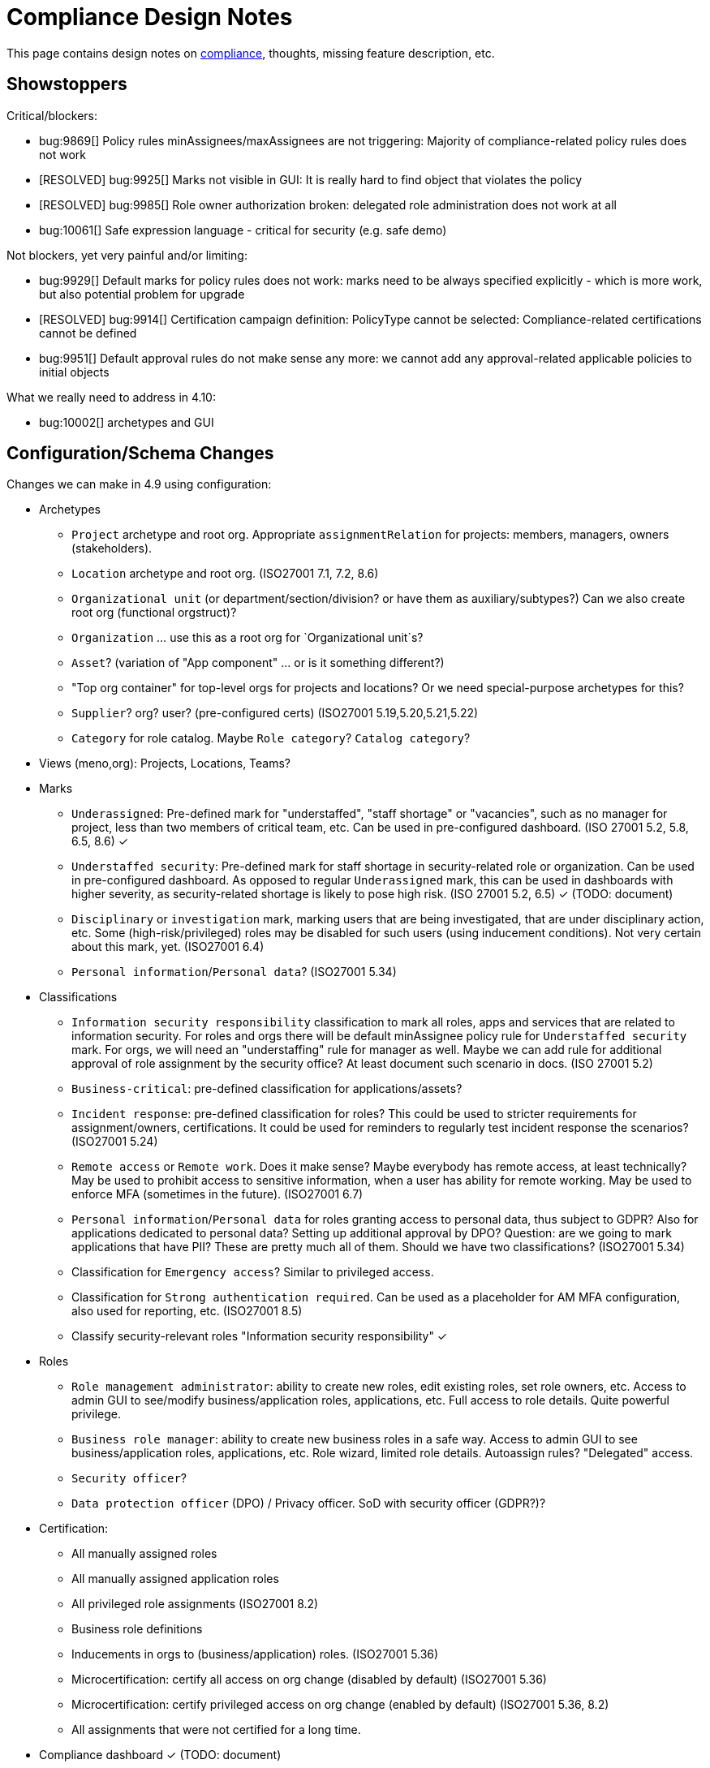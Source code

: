 = Compliance Design Notes
:page-nav-title: Compliance
:page-toc: top

This page contains design notes on xref:/midpoint/compliance[compliance], thoughts, missing feature description, etc.

== Showstoppers

Critical/blockers:

* bug:9869[] Policy rules minAssignees/maxAssignees are not triggering: Majority of compliance-related policy rules does not work
* [RESOLVED] bug:9925[] Marks not visible in GUI: It is really hard to find object that violates the policy
* [RESOLVED] bug:9985[] Role owner authorization broken: delegated role administration does not work at all
* bug:10061[] Safe expression language - critical for security (e.g. safe demo)

Not blockers, yet very painful and/or limiting:

* bug:9929[] Default marks for policy rules does not work: marks need to be always specified explicitly - which is more work, but also potential problem for upgrade
* [RESOLVED] bug:9914[] Certification campaign definition: PolicyType cannot be selected: Compliance-related certifications cannot be defined
* bug:9951[] Default approval rules do not make sense any more: we cannot add any approval-related applicable policies to initial objects

What we really need to address in 4.10:

* bug:10002[] archetypes and GUI

== Configuration/Schema Changes

Changes we can make in 4.9 using configuration:

* Archetypes

** `Project` archetype and root org.
Appropriate `assignmentRelation` for projects: members, managers, owners (stakeholders).

** `Location` archetype and root org.
(ISO27001 7.1, 7.2, 8.6)

** `Organizational unit` (or department/section/division? or have them as auxiliary/subtypes?) Can we also create root org (functional orgstruct)?

** `Organization` ... use this as a root org for `Organizational unit`s?

** `Asset`? (variation of "App component" ... or is it something different?)

** "Top org container" for top-level orgs for projects and locations? Or we need special-purpose archetypes for this?

** `Supplier`? org? user? (pre-configured certs)
(ISO27001 5.19,5.20,5.21,5.22)

** `Category` for role catalog. Maybe `Role category`? `Catalog category`?

* Views (meno,org): Projects, Locations, Teams?

* Marks

** `Underassigned`: Pre-defined mark for "understaffed", "staff shortage" or "vacancies", such as no manager for project, less than two members of critical team, etc.
Can be used in pre-configured dashboard.
(ISO 27001 5.2, 5.8, 6.5, 8.6) ✓

** `Understaffed security`: Pre-defined mark for staff shortage in security-related role or organization.
Can be used in pre-configured dashboard.
As opposed to regular `Underassigned` mark, this can be used in dashboards with higher severity, as security-related shortage is likely to pose high risk.
(ISO 27001 5.2, 6.5) ✓ (TODO: document)

** `Disciplinary` or `investigation` mark, marking users that are being investigated, that are under disciplinary action, etc.
Some (high-risk/privileged) roles may be disabled for such users (using inducement conditions).
Not very certain about this mark, yet.
(ISO27001 6.4)

** `Personal information`/`Personal data`?
(ISO27001 5.34)

* Classifications

** `Information security responsibility` classification to mark all roles, apps and services that are related to information security.
For roles and orgs there will be default minAssignee policy rule for `Understaffed security` mark.
For orgs, we will need an "understaffing" rule for manager as well.
Maybe we can add rule for additional approval of role assignment by the security office?
At least document such scenario in docs.
(ISO 27001 5.2)

** `Business-critical`: pre-defined classification for applications/assets?

** `Incident response`: pre-defined classification for roles?
This could be used to stricter requirements for assignment/owners, certifications.
It could be used for reminders to regularly test incident response the scenarios?
(ISO27001 5.24)

** `Remote access` or `Remote work`. Does it make sense? Maybe everybody has remote access, at least technically?
May be used to prohibit access to sensitive information, when a user has ability for remote working.
May be used to enforce MFA (sometimes in the future).
(ISO27001 6.7)

** `Personal information`/`Personal data` for roles granting access to personal data, thus subject to GDPR?
Also for applications dedicated to personal data?
Setting up additional approval by DPO?
Question: are we going to mark applications that have PII? These are pretty much all of them. Should we have two classifications?
(ISO27001 5.34)

** Classification for `Emergency access`? Similar to privileged access.

** Classification for `Strong authentication required`.
Can be used as a placeholder for AM MFA configuration, also used for reporting, etc.
(ISO27001 8.5)

** Classify security-relevant roles "Information security responsibility" ✓


* Roles

** `Role management administrator`: ability to create new roles, edit existing roles, set role owners, etc.
Access to admin GUI to see/modify business/application roles, applications, etc.
Full access to role details.
Quite powerful privilege.

** `Business role manager`: ability to create new business roles in a safe way.
Access to admin GUI to see business/application roles, applications, etc.
Role wizard, limited role details.
Autoassign rules?
"Delegated" access.

** `Security officer`?

** `Data protection officer` (DPO) / Privacy officer.
SoD with security officer (GDPR?)?

* Certification:

** All manually assigned roles

** All manually assigned application roles

** All privileged role assignments
(ISO27001 8.2)

** Business role definitions

** Inducements in orgs to (business/application) roles.
(ISO27001 5.36)

** Microcertification: certify all access on org change (disabled by default)
(ISO27001 5.36)

** Microcertification: certify privileged access on org change (enabled by default)
(ISO27001 5.36, 8.2)

** All assignments that were not certified for a long time.

* Compliance dashboard ✓  (TODO: document)

* Compliance reports

* Pre-defined applicable policies:

** Approval by manager (ISO 27001 5.15, 5.18)

** Approval by role owner (ISO 27001 5.2, 5.15, 5.18)

** Approval by application owner (ISO 27001 5.2, 5.15, 5.18)

** Approval by security office? (Maybe create this only as an example) (ISO 27001 5.2, 5.15, 5.18)

* minAssignee policy rule for owner in `Business role` archetype?

* Default policy rule for roles checking whether role/app has an owner.
TODO: which mark to use? `Understaffed` does not seem appropriate.
Maybe `Neglacted` or `Unowned`?

* _Environment_ (devel/test/prod) demarcation for ServiceType (mostly applications).
"displaying appropriate environment identification labels in menus to reduce the risk of error" [ISO27001 8.31]
+
Probably create `Environment` archetype for orgs (and root org as well, with pre-defined devel/test/prod), which is assigned to services (applications).
Also apply to resources (ResourceType) and midPoint itself (SystemConfiguration?).
How can application "inherit" environment from resource?
However, we need option for application not to "inherit" environment, e.g. we can have testing apps that still use production AD for authentication.
Inducement from app to resource, could this work?
(ISO27001 8.25, 8.27, 8.31, 8.33)

* Review database permissions. Can we make audit trail insert-only? (ISO27001 5.28)

* Pre-define certification (campaigns and micro) for _privileged_ access rights.
(ISO27001 5.36, 8.2)

* Object mark "suspicious", can be used to mark objects for later investigation.
(ISO27001 5.27, 5.28, 5.29, 6.8)

* Object mark "investigation" or "disciplinary", can be used to mark people/roles that are under (disciplinary) investigation.
Can we make conditions to disable parts of roles when under disciplinary/investigation?
(ISO27001 6.4)

* Object mark "leaderless", marking missing managers of org units, teams and projects.

* Create `Teams` top-level org and archetype?
Pre-configure `Cybersecurity team`, as a target for some default rule.
E.g. "Approval by security team" applicable policy, policy rule in `Privileged` classification (at least in example)?

* Relations for read, write, admin.
For fine-grain access control.

* Extend application/asset schema.
It should include:
(ISO 27001 5.9,8.8)
** software vendor
** software name
** version numbers
** current state of deployment (designed/devel/test/production/...)
** Link to app entry point?
** Maybe: installation target? Where is the app installed?
** Later: reference to SBOM or other fine-grained BOM/versioning data.


* type of service ?
** origin: internally-sourced, purchased
** deployment: on-prem, private cloud, domestic public cloud (EU), foreign public cloud (non-EU) - locations/zones ???
** maintenance: self-provided (internal), managed service

* Marks

** `Unclassified` - applications without classification + policy rule (in Application archetype?)

** `Misconfiguration` - e.g. application role without inducement to application

** idea: pre-configured `Policy violation` mark, manage exceptions (temporary exceptions).
We can set several marks at once, therefore we can set this in addition to any other mark that is more descriptive.
Alternative: mark _types_? - this may not be ideal, as not all _underassignments_ may be policy violations.

* _Owner_ column for application list

* `Custodian` relation? (See below)

== Missing Features


=== Password management

* dictionary check: enabled by default? Not showing in GUI. (ISO 27001 5.17)

* dictionary check for combination of dictionary words. (ISO 27001 5.17)

* Forcing password change on next login: how can we make it easier to set up? (ISO 27001 5.17)

* Closer integration with AM/SSO? Force password change, last login, etc. (ISO 27001 5.17)

* enforcing different passwords on resources (ISO 27001 5.17 (D))

* enforcing different password for administrator personas (ISO 27001 8.2)

* "users acknowledge receipt of authentication information" (ISO 27001 5.17)

* [red]*(!!!)* Force change of pre-configured administrator password on first login (ISO 27001 5.17)

* maximum number of password changes per time (e.g. per day) (ENISA-baseline)

* "prevent the use of commonly-used passwords and compromised usernames, password combinations from hacked systems" (ISO 27001 5.17)

* Guidance for end-users how to use password on pages that deal with passwords (ISO 27001 5.17)

* Clean up documentation for password reset (it is in really bad shape)

* Check that we use "approved cryptographic techniques for passwords" (encryption, hashing) (ISO 27001 5.17)

* Password policy, finer granularity for application.
E.g. if somebody has ability for remote access (role,classification), he should have stronger password policy.
(ISO27001 6.7)


=== Classifications

xref:/midpoint/features/planned/classification/[] (ISO 27001 5.13, 5.8, 8.2)

* Privileged access (ISO 27001 5.15, 5.18, 8.2, 8.9)

** `Privileged` classification for (application) roles and entitlements.
Document its use.

** Make `Privileged Access` label (classification) much more visible in GUI.
Display it at prominent location in details page, maybe find a way how to mark it in lists.
Mark privileged access in certifications. (ISO 27001 5.18)

** Allow to search users/roles that have this classification.
Set up reports/dashboards.

** Mark for "Privileged access", applied to all objects that deal (directly or indirectly) with privileged access.
Can be used in searching or GUI.

** ConnId pre-defined attribute `PRIVILEGED_ACCESS`, can be used for groups such as `Domain Administrators` or accounts such as `root`.

** Ability to set `Privileged Access` classification on application roles that originated from groups marked as privileged by the connector.

* authorization and classifications: consider classification level (e.g. privileged) in assign/unassign authorization statements.
E.g. grant ability to assign roles to delegated administrators, except for roles that contain privileged access.
Do we need _mark_ here instead of _classification_?
How we are going to distinguish _business_ roles that have privileged access?
They are not explicitly classified as privileged.
(ISO27001 8.2)

=== Policy rules

* `requirement` constraint (ISO 27001 5.13, 5.8)  ✓

* Error messages and overall presentation of policy rule violations.
Current error message looks like:
+
`No assignment exists for role 09360ff0-d506-4751-b13f-4e01422693ac (after operation)`
+
Overall, the presentation of policy rule violations should be re-thought and significantly improved.
(ISO 27001 5.2, 5.3, 5.8, 5.9, 5.12, 5.13, 5.14)


* min/max assignees: considering all users or active users (ISO27001 5.36)

* Better GUI. E.g. `enforce` action is not even shown in current GUI.

* Show evaluated policy rules or marks in GUI.
E.g. I want to see that role has violated minAssignee constraint when I look at role details.

* Policy rule exceptions and exception approvals - make sure they work. Use cases: SoD exceptions, classification violation exceptions, clearance exceptions.
(ISO 27001 5.3, 8.7)

* Policy rule exception validity, i.e. exception for a short time period.
(ISO 27001 5.3, 8.7)

* Policy rule exception review (certifications)
(ISO 27001 5.3, 8.7)

* Index/search all objects that have policy rule (specific constraint, markRef and action report/enforcement)
(ISO 27001 5.3, 5.36)

* minAssignments/maxAssignments constraints?
E.g. applications without classification
(ISO27001 5.12, 5.13)

* Could we make the rules smarter to tolerate existing violations?
E.g. if a user has SoD violations, we could still allow normal operations to proceed, as long as they are not creating new violation.

* Use case of lost clearance: remove/deactivate all assignments that require the clearance.
(ISO27001 5.12, 5.13)

* Policy action: inactivate. E.g. automatic inactivation of user that lost required clearance.
Question: inactivation of user? Or assignments?
(ISO27001 5.12, 5.13)

* Determine purpose/lifecycle of policy rule?
E.g. distinction between `report` policy rule that is being rolled out (to be set to `enforce` later),
and rule that is mean to report only, meant as a final measure.
(ISO27001 5.36)

* minAssignee/maxAssignee: ability to require _active_ assignees, not just any assignees.

* minAssignee/maxAssignee: when it points to org, make sure that org has at least one active member.

* Constraint: object/assignment is about to expire in X days
(ISO27001 6.3)

** Constraint: object/assignment that was not certified for X days
(ISO27001 6.3)

* Nice to have: Rule for requirements in team composition.
E.g. a supplier must have at least on CISO-certifified (clearance) user in the team.
A project must have at least one member from security department.

* Idea: new reaction to increase/decrease risk score (risk management)

* Idea: policy rules could trigger _security event_ (whatever that means).
Non-compliance with policy can be considered security event.
This can lead to notification, sending of "signal", etc.

* Constraint: presence of object mark.
E.g. prohibit assigned of new privileged access to a user who is suspicious or subject to disciplinary action.
(ISO27001 6.4)

=== Marks

* Marks should have a "retention" setting, specifying whether the mark could be cleared automatically (e.g. by policy rule going "off"), or it should be retained until cleared manually by system administrator.
This would be useful for marking objects with `modification` constraint, policy rule setting the mark, but it has to be manually cleared when modification is reviewed.
It may be also useful for setting up policy rules that set `suspicious` mark for some combinations of states/attributes (also as "modification" constraint).
We want to retain that mark until it is manually reviewed and cleared.

* Marks could have "warning" setting. If active, GUI would warn user that object has a mark - or that an operation results in object getting a mark.
The warning will be displayed after the operation is completed, or on preview page.
E.g. assigning a conflicting role resulted in "exclusionViolation" mark.
E.g. removing a classification assignment from an application did result in getting "unclassified" mark on object.
Also show the warning in shopping cart, e.g. when conflicting roles are selected.
This should be a warning, not a hard error.

* The "warning" setting could influence how prominently is the mark displayed in the GUI, e.g. whether it should be shown in object lists, object details, summary panels, etc.

* Mark types: operational, policy violation, note, simulation, ... (aux archetypes?)
E.g. I want to list all objects that have any policy violation.
(ISO27001 5.18, 5.19)

* Colors for marks. E.g. I want all policy violations to be bright red.
(Also see above)

* Marks and authorizations: can we delegate management of specific marks to operators?
E.g. can we delegate users to be able to set `suspicious` mark, but not be able to unset it?
(ISO27001 6.8)

=== GUI

* Show marks in object details

* Better support for custom assignment panels.
E.g. show assignments with particular archetype (classifiation,clearance), also the "assign" button should only list targets of that archetype.

* Dashboard widgets that can show/list objects of generic types, such as `AssignmentHolderType` or `AbstractRoleType`, or even `ObjectType`.
Currently, these widgets do not have the "More info" link to list objects.

* Default column for roles: "number of members" instead of "projections"

* Default column for application roles: application

* Default column for applications: "owner" instead of "projections"

* Default column for applications: classification

* Better GUI for policy rules. E.g. `enforce` action is not even shown in current GUI.

* Clearly show that particular access is _privileged_, use special label, mark, icon whatever.

* Nicer icon for `Application` archetype.
Cloud icon means stock `Service`, we should distinguish application somehow.

* Show classifications in access request and approvals.
(ISO27001 5.13)

* More information for widgets: some way how to get more detailed description of widget, explaining what the widget shows.
Maybe tooltip? Maybe something longer?
Maybe click on "more info" should show description (with some nice icon) on top of the search list?

* "Back" button is missing when clicking on dashboard widget "more info" link.

* Separators/rows in dashboards, or some other ways to organize widgets
(nice to have)

* `assignmentRelation` is ignored when specified directly in `assignment` in orgs.

* `Type` field on organizational hierarchy should either be pre-set to `ObjectType`, or it should have sensible default settings based on `assignmentRelation`.

* Applicable policies panel: display descriptions (e.g. as tooltips?)

* Tooltips for object icons - should display archetype names when no explicit `tooltip` is defined in archetype

* `display` specification for `ObjectType`.
This is especially useful for one-off objects, such as roots of organizational hierarchies.
Also useful for classifications, e.g. setting color for classification level.

=== Approvals

* Global policy rule which states that if role has any approvers, the approvers must approve the request.
*This is hardcoded* (`useDefaultApprovalPolicyRules` in systconfig).
Do we have a test for this case?
Problem: bug:9951[]

* Rule of 4 eyes: requestor cannot be approver, even if he is specified as approved in the policy (ISO 27001 5.15, 5.18)

* Handling of situation when there are no valid approvers, e.g. in case the "rule of 4 eyes" disqualified the only approver.  (ISO 27001 5.15)

* Smarter library functions to determine approvers/owners for approval purposes:
If a role does not have approver, use owner.
If an application role does not have approver/owner, use application approver/owner.
If role belongs to an org, use org manager/owner.

* "skip approval" operation option for administrators, e.g. when admin assigns a role directly as part of system setup.
Mark that operation in audit as well.

=== Notifications

* New notification event, triggers when gaining access to something (e.g. first assignment of application, even indirectly).
Can be used to deliver the acceptable use statement using notifications.
Can be used for "you have privileged access now, you should behave" notification
Pre-configuring notifications for this.
(higher priority) (ISO 27001 5.10, 8.2)


=== Certifications

* Ability to limit certification scope for targets (e.g. use specific archetype (classifications, clearances)) - filter for targets?
Note: we have itemSelectionExpression, which could be probably used, but it is going to be very cumbersome and probably also quite slow?
(ISO27001 5.12, 5.13, 6.1, 6.3)

* GUI: Easy certification of clearances and classifications: easy to select scope (target archetypes: all clearances, specific clearance/classification, etc.) (ISO27001 5.12, 5.13, 6.1, 6.3)

* Certification of role/application owners/approvers.
(ISO27001 5.1, 8.9)

* Certification of other parts of (abstract) role, most notably policy rules.
For ISO 27001 5.12, re-certification of policy rules included in classification definitions. (ISO27001 5.12, 6.6)

* Action button: replace assignment.
Used to replace classification (e.g. change Cat.II system to Cat.III).
The goal is not to remove the assignment, the goal is to keep the assignment.
However, target of assignment may be different (better).
The policy should make sure that there is at least one assignment of specific type (e.g. classification) after the campaign is done. (ISO27001 5.12, 5.13)

* Make sure that the campaign can be started automatically, e.g. every year.
Used to make sure a review policy is automatically enforced, e.g. make sure clearances are reviewed every year. (ISO27001 6.1, 6.3)

* Make sure certification history is kept in some permanent place.
E.g. we need to prove to an auditor that we have re-certified clearances every year. (ISO27001 6.1, 6.3)

* Pre-define certification (campaigns and micro) for _privileged_ access rights.

* information for reviewer: how many times this was certified/approved previously?
(ISO27001 5.36)

* Limit number of times that it is allowed to be certified (e.g. for policy rule exceptions).
(ISO27001 5.36)

* Certification action to set/remove specific mark.
E.g. an action to remove `suspicious` mark, once the suspicious object was reviewed.
(ISO27001 6.8)

* Highlight/mark privileged access in certification decisions.
Make sure that the certifier is aware that the assignment includes privileged access.
(ISO27001 8.2)

* Mark the campaigns and microcertification rules somehow, to be able to find related objects.
E.g. list all certifications that deal with privileged access.
Can we somehow use references to regulations? E.g. look for all "things" that deal with ISO27001-8.2 should provide all "things" that deal with prvileged access.
(ISO27001 8.2)

* Ability to review item values.
E.g. certification campaign that makes sure privileged roles have valid description/documentation.
(ISO27001 8.2)

* Micro-certification triggers: risk threshold, outlier threshold, timeout (not certified for long time)

=== Lifecycle state model

* Missing lifecycle state with combination: focus active, assignments inactive

* Extend lifecycle states for `pilot` and `roll-out`?
This can be useful for applications, to better show their state.
Also for policies (PolicyType), e.g. `rollout` rules are just recording and cleaning up the data, while `active` are supposed to be final state, enforcing (may still just report, tough, yet the data are supposed to cleaned up already).
Can be used to dashboard the rules, e.g. list all policies that we are currently rolling-out or piloting.

* Make sure information erasure works (for privacy)
(ISO27001 5.34, GDPR)

* Select which assignments are considered active in archived state.
E.g. we want to de-activate all organizational and role assignments, but we may want to keep clearances active, to indicate remaining responsibilities.
E.g. people that were given access to intellectual property may have obligations to keep secrets even after their employment is terminated.
There may be SoD for clearances, e.g. an employee that worked for client A cannot work for client B, not even in the future.
It may be important to retain the clearance active even for archived users, as the user may be re-hired and re-activated.
(ISO27001 6.5)

* Select which assignments to keep in archived state ("termination of employment").
E.g. we want to keep org assignments in inactive state, we want to keep clearances (NDA) to indicate that the user has responsibility to keep secrets even after the employment was terminated. (ISO27001 6.5)

* Selective "reaping" of archived objects. E.g. we want to keep ordinary archived users for 2 years, then delete them.
However, if s user has valid NDA (clearance), we want to keep the record for as long as the NDA is valid.

* Record _reasons_ when lifecycle state changes, e.g. _reason for employment termination_ when deactivating user.
This may also influence policies, e.g. priority deactivation (high-priority tickets) vs normal deactivation vs delayed deactivation.
(ISO27001 5.18)

=== Application inventory / assets

* Finish concept of "application inventory", how it is supposed to be used normally, what data we want to store about applications, do we want to sync data to midPoint, or is midPoint going to be authoritative ... what is the common case?
Also, relation to classification and other ISO controls and features.
We have to finish this, otherwise we have strange things in GUI such as confusing "Inventory records" label for application projections.

* Introduce "asset" as a first-class citizen in midPoint (later, in synergy with risk assessment).
What is relation to asset to application?
Is is (is it related to) the "Application component" concept that sometimes use?

* New field for applications: "Security measures" - allow writing down notes about applied security measures.
May be useful especially for smaller orgs that do not have dedicated asset inventory.

=== Risk model

* Default risk of application role may be given by application information label, e.g. all category III applications imply high risk for their application roles.

=== Other

* "Reactive" privileges

** On-demand privileges (just-in-time privileges): allow selected users to gain privileges by "activating" them in midPoint GUI.
Activation of the privileges may require additional authentication of the user, e.g. use of additional authentication factor.
Activation of the privileges assigns the privileges to user for a limited period of time.
+
The goal is to limit standing privileges, especially very strong privileges (such as superuser access to operating systems) that are not used often.
Benefits: less risk of unintentional use of privileges (e.g. deleting entire disk); use of privilege may require stronger authentication, stronger that the OS can provide; privileged users are less obvious (not members of "Domain Admins" group), it is more difficult to find targets for attacker
+
As this mechanism is not used often and involves strong privileges, its activation may be quite demanding - it can take some time and may be reasonably inconvenient (confidentiality/consistency takes priority over availability).
This mechanism is similar to "break glass", except that no alarm is raised (no priority notification).
Use of on-demand privileges is normal operation, it is not an emergency.
+
Examples: System administrator access to very powerful privileges, such as superuser accounts (`root`).
Access of operators or power users to privileged actions that are rarely used, e.g. ability to explicitly start backup procedure or reboot a system.
(ISO27001 5.15, 5.18, 8.2)

** "event response" or "incident response" privileges: prepare security roles in such a way that there are powerful privileges, however they are not active during normal operation.
When an event happens (e.g. security incident or disaster), special global system _mode_ is activated, activating the prepared privileges.
The privileges are automatically inactivated when the event is handled and the _mode_ is returned to normal.
The mode change and its effects activating the privileges is recorded in the audit trail and metadata.
Audit trail should specially mark all events that happened while emergency _mode_ was active.
We want to keep these audit records indefinitely, moving to special long-storage partition before they are deleted by regular cleanup.
Certification to review of emergency roles: both assignments and role inducements (object-governance)
Idea: can we somehow mark actions that were done using emergency access rights (audit and metadata)?
Idea: "close" of incident response (turning off the emergency mode) may automatically trigger processes, such as collection of evidence, review of response plans, etc.
+
Examples: Emergency access to system administrators/operators during security incident.
(ISO27001 5.24, 5.26, 5.27, 5.29, 5.30, 8.2)

** "Break-glass" privileges: allow selected users to gain privileges by "breaking glass", an action in GUI initiated by the user.
After "breaking glass", emergency privileges are assigned to the user for a limited duration.
The "break glass" operation is recorded in the audit trail, metadata, and alarm is raised -> priority notifications are issued to relevant "overseers" (e.g. security team).
We usually do not want any complicated authentication for the "break glass" operation, we want to it be simple, easy to operate under stress or in panic (availability takes priority over confidentiality/consistency).
+
Emergency access for medical staff to access medical records of a patient in order to save life.
Access for emergency responders (e.g. voluntary firefighter team) to access some parts of infrastructure (e.g. to cut power to location) or enable physical access to rooms.
(ISO27001 5.24, 5.26, 5.29, 5.30, 8.2)


* Flag for org, whether it should be considered root of hierarchical org structure.
We may not need root objects for many flat structures, such as projects or teams.
Archetype is enough in this case.
Automatic detection of org roots make problems in this case, as it detects all projects and teams as org roots.
It may cause a different kind of problems when organizations are placed into locations, which makes the organization disappear as root of the tree.
+
Also, would be nice to choose a name for the orgstruct tab.
E.g. we want top-level org to be named `World`, but we want to display it in tab labeled `Locations`.
+
Should we go back to explicit enumeration of org roots in system config? Or something similar?

* Smarter recompute.
We want to recompute objects that are (indirectly) affected by policy rules.
E.g. we want to recompute role with minAssignee rule when it was assigned/unassigned.
In that case we are recomputing user, not the role.
The underassigned mark on the role does not get automatically set/unset, until the role is explicitly recomputed.
Note: this is an (almost) opposite of the usercase for recomputing memebers when role definition changes.

* midScribe documentation (ISO27001 5.31)

* IMPORTANT: enforce MFA for users that have privileged access

* Negative assignment ("exception from rule") (ISO27001 6.4)

* Making sure that certain requirements are fulfilled before assignment is assigned or activated. (ISO 27001 5.12, 5.13, 5.14, 5.20)

** Making sure user has enrolled multi-factor authentication before accessing classified system.

* Make sure we can read and use last login from the resources (e.g. report unused accounts/users)

* Make sure we can read number of failed login attempts from the resources (CZ NIS 2)

* Sync mechanism or mapping that is summarizing (adding up) values from projections, e.g. total number of failed login attempts across all accounts.

* Acceptable use (ISO 27001 5.10, 8.2)

** `termsOfUseStatement` as a property of all abstract roles and resources (polystring).
Can be used especially in applications, delivering the statement to user when gaining access.
+
It is important to have this in classifications as well, especially the `Privileged` classfication - and apply that accordingly.

** Provide ability to inform user in GUI when gaining a privilege, asking user to confirm acceptance of terms before assigning the privilege.
Can be also used for acceptance of "terms of service" by end user before access to the service can be activated.
Can be done ex-ante in shopping cart before submitting request, or ex-post as part of "activation" of the privilege.
Note: Similar flow to GDPR consent.
(lower priority) (ISO 27001 5.10, 5.19, 8.2)


* Shared accounts (ISO 27001 5.16 (b))

* Support for passkeys and other non-password credentials? (ISO 27001 5.17) (ISO 24760)

* Step-up authentication and/or re-authentication in midPoint GUI.
E.g. allow user to access end-user GUI with just a password.
Require second factor (or re-entry of password) when entering administration zone.
Clear indication in the GUI that we have administration privileges now.
(ISO27001 8.2, 8.5)

* "Comparative" mappings: mappings that can detect and report that a value was changed on resource.
They do not necessarily change the value.
This can be used for preparing midPoint deployment, assessing the changes that midPoint would do (note: this can be partially provided by similations).
It may be used to detect and report policy violations (on ongoing basis).
It may be used to detect local changes by system administrator.
(ISO 27001 8.9)

* Risk control related to external identities (social login) (ISO 27001 5.16, 5.19, 5.17)

* Alerting: ability to send alerts (high-priority notifications) to users, and also to other systems (SIEM, threat detection): a.k.a. "risk signals" - use Shared Signals? Extend notification for user alerting? (ISO 27001 8.5)

* Improve instructions on initial password delivery and self-service password reset

* Flexible auth: limit connection times, e.g. allow login only during work hours.

* Resource wizard improvements to warn about incomplete and insecure resource configurations.
E.g. weak password for admin account, not using TLS, etc.
We probably need support for that in the connector?
The connector may do more, such as check if directory is world-readable, whether admin account is used directly, check whether administrator passwords were changed (are not factory-default), etc.
(ISO 27001 8.9)

* Check that we can control retention of temporary/operational data everywhere.
E.g. check that old audit records are deleted, logs rotated, old dead shadows deleted, operational data removed from objects (e.g. operation executions), etc.
(ISO 27001 5.33)

== Priority Wishlist

=== High Priority

* Password management: to pass ISO27001 requirements

* `PolicyType` ✓

* Object marks for all object types ✓

* Policy rules to use marks instead of `policySituation` ✓

* Auxiliary archetypes in GUI, they are almost useless now.
Please, make them work! Pretty please.

* `Privileged` classification for (application) roles and entitlements.
Show that in GUI, at least in object details.
Allow to search users/roles that have this classification.

* Ability to mark object by arbitrary object mark in GUI. (#9842) ✓

* Show effective marks in object lists and object details (GUI). (#9843) ✓

* Show effective assignment marks in list of all assignments (GUI). (#9844) ✓
E.g. show that a certain assignment has SoD violation mark.

* Policy rules

** `requirement` constraint ✓
(ISO 27001 5.13, 5.8)

** Better GUI: At least show that `enforce` action is there

** Index/search all objects that have policy rule (specific constraint, markRef and action report/enforcement)

** minAssignee/maxAssignee to consider only _active_ users and orgs.

* Certifications: Make sure we can certify clearances

* Make sure we can read and use last login from the resources (e.g. report unused accounts/users)

* Detect extra (unknown) members in groups.
This is critical especially for groups that provide privileged access.
(ISO27001 8.2)

=== Medium Priority

* Make `Privileged Access` label (classification) much more visible in GUI.
Display it at prominent location in details page, maybe find a way how to mark it in lists.
Mark privileged access in certifications. (ISO 27001 5.13, 5.18)

* Classifications: prominent place in GUI, pass through inducements, searching, reporting.
See xref:/midpoint/features/planned/classification/[].
(ISO27001 5.13)

* Policy rules

** `requirement` constraint ✓
(ISO 27001 5.13, 5.8)

** Better GUI: overall improvement, probably custom widget?

** min/max assignees: considering active users only
(ISO27001 5.36)

** Nicer messages when violated

** Policy rule exceptions

* Review database permissions. Can we make audit trail insert-only?
(ISO27001 5.28)

* ConnId pre-defined attribute `PRIVILEGED_ACCESS`, can be used for groups such as `Domain Administrators` or accounts such as `root`.

* Ability to set `Privileged Access` classification on application roles that originated from groups marked as privileged by the connector.

* Better GUI support for custom assignment panels.
E.g. show assignments with particular archetype (classifiation,clearance), also the "assign" button should only list targets of that archetype.
(ISO27001 5.13)

* Negative assignment ("exception from rule") (ISO27001 6.4)

* Approval improvements

** Rule of 4 eyes: requestor cannot be approver, even if he is specified as approved in the policy
(ISO 27001 5.15, 5.18)

** Handling of situation when there are no valid approvers, e.g. in case the "rule of 4 eyes" disqualified the only approver.
(ISO 27001 5.15)

* New notification event, triggers when gaining access to something (e.g. first assignment of application, even indirectly).
Can be used to deliver the acceptable use statement using notifications.
Can be used for "you have privileged access now, you should behave" notification
Pre-configuring notifications for this.
(higher priority) (ISO 27001 5.10, 8.2)

* Make sure we can read number of failed login attempts from the resources (CZ NIS 2)

* ** Finish concept of "application inventory" (design)

* midScribe documentation
(ISO27001 5.31)

* Flag for org, whether it should be considered root of hierarchical org structure.
We may not need root objects for many flat structures, such as projects or teams.
Archetype is enough in this case.
Automatic detection of org roots make problems in this case, as it detects all projects and teams as org roots.

* On-demand privileges (just-in-time privileges): allow selected users to gain privileges by "activating" them in midPoint GUI.
ISO27001 is _very_ explicit (8.2) about _not_ assigning privileged access permanently.
E.g. ""allocating privileged access rights to users as needed and on an event-by-event basis", "defining and implementing requirements for expiry of privileged access rights".
See description below for more details.
(ISO27001 5.15, 5.18, 8.2)


== Feature Ideas

* certify autoassignment rules
(ISO27001 5.36)

* certification/approval score for uses, to detect certifiers that approve everything
Report/dashboard reviewers that usually use "select all" approach to certifications.
(ISO27001 5.36)

* certify applications, whether they are still compliant with security requirements
(ISO27001 5.36)

* quasi-role-mining for org inducements: suggest moving common assignments in orgs to org inducements - low-hanging fruit!
(ISO27001 5.36)

* quasi-outlier-detection for assignments in orgs: warn about assignments in orgs that are not common in org - are e doing that already?
(ISO27001 5.36)

* Review of automatically assigned roles.
This may be a certification campaign, which does not revoke anything, just reports revocations.
Reported revocations are "material" for review of role autoassignment rules.
(ISO27001 5.36)

* Connectors could understand authentication.
E.g. they could tell whether user has MFA enrolled, whether MFA is enforced, etc.
E.g. connector could tell "authentication level", weak, strong, etc.

* Assignment of roles, especially "security responsibility" roles, act as a record of responsible people in cybersecurity processes.
Maybe we can use this to generate documentation for the processes, filling in "roles and responsibilities" tables.

* Ability for (almost) common users to mark midPoint objects as suspicious, or otherwise mark them for review.
Plus ability to add comment.
E.g. can be used by managers to raise attention about obsolete roles, role definitions that are not updated, etc.
(ISO27001 6.8)

* Raise alarm (e.g. notification) when user logs in at unusual time.
(ISO27001 6.7)

Evolution:

* `requestable` should not be a flag, it should be a classification.
If we do that, we can set up a policy for it, e.g. each requestable role must have an approver.
We might be able to do that with a global policy rule for now.

* Addition to `focusType` in inducement: `focusArchetype` to limit application of inducement to certain archetypes, e.g. applications.

* Change `description` to PolyString to allow localization?

Nice to have features:

* Ability of UNIX connector to review log of "sudo" operations, provide timestamps of last use of privileges for each user.
Can be used to detect unused privileged access.
(ISO27001 8.2)

* Initial configuration wizard, executed at first login of administrator after installation.

** Change administrator password (if it was not generated)

** Ask for name of organization, set up root object for organizational structure

** Ask for basic archetypes to use? E.g. employee, student, etc.

* Certification to review owners/approvers or roles/applications.
(ISO27001 5.9)

* Certify autoassign rules
(ISO27001 5.36)

* GUI

** Display object _owner_ at prominent place in GUI (summary header?).
Also, display information that object has no owner, perhaps even more prominently.
(We want that only for some object type ... how to distinguish them? archetype? policy rule?)

* Mark reference to compliance frameworks (e.g. ISO or NIS2) in midPoint objects (e.g. reports).
Could be used by GUI to display "This is part of NIS2 compliance".
Also mark references to legislation/regulations in custom objects (e.g. classification levels).
Use for searching, demonstrating which mechanisms are used for compliance.
Automatic certification of all objects that deal with a specific regulation.
(ISO27001 5.31, 5.36)

* Mark "attributes" applicable to the policy/control/statement, especially whether it is "preventive", "detective" or "corrective".
Can be used for organizing the controls, e.g. "list all preventive measures".

* Mark reference to business processes or capabilities ("business reference"?).
This could be used to list all configurations that relate to a particular process, e.g. when that process is reviewed or audited. Can the "business process" be modeled as service, using assignments as references? How does it relate to midScribe? (ISO27001 5.31)

* Use midScribe to generate documentation for a specific purpose.
(ISO27001 6.4, 8.2, and many other)
** generate documentation for all rules that deal with ISO compliance.
** Generate documentation for all configuration aspects that deal with 'disciplinary' mark.
** Generate documentation of privileged access (list, description/documentation and owners of all roles providing privileged access, all policy rules in `Privileged access` classification, all policy rules dealing with the classification/mark, related approval rules, certifications, etc.)
(ISO27001 8.2)
** Lifecycle state diagram (ISO27001 8.3, ...)
** Approval schemes (ISO27001 8.3, ...)
** Flexible authentication setup (ISO27001 8.5)
** documentation on MFA requirements? (ISO27001 8.5)


* Detect privileged access assigned to "common" (non-admin) persona (when admin personas are used).
(ISO27001 8.2)

* Detect direct use of superuser accounts (root/adminstrator): use last login timestamp.
(ISO27001 8.2)

* Compliance checklist: dashboard-like page, that checks for presence of configuration for individual compliance frameworks. (ISO27001 5.31) E.g. it can check for:

** Do we have password policy applied? Is it strong?

** Certification campaigns, are they configured and active?

** If access request is enabled, do we have approval policies?

** Do we have owners for entitlements (application roles)? How many (percent)?

** SoD policies, do we have them? How many are enforced (percent)?

** Do we have business roles? How much access is covered by business roles (percent)?

** Do we have classification scheme configured? How much access has classificiation labels?
(ISO27001 5.13)

** Do we have clearances set up? How many?

** Do we have risk management (risk scores) set up? How many?

** Warning if `administrator` account is enabled and password was not changed since installation (use password change timestamp).

** Warning if `administrator` account is enabled and has weak or well-known password.

** Warning if `administrator` account is still used (if it was logged-in recently).

** Warning if HTTPS is not used.

* Emergency mode (see Incident response in notes below). (ISO27001 5.24, 5.29)

* Temporary retention of privileges: temporarily keep user privileges (assignments) after organizational change.
E.g. temporarily keep assignment to old organizational unit, to make sure all inducements are applied.
Motivation: a person may still need to help with his old responsibilities after re-org. (ISO27001 6.5)

* Per-role notification: we want to send notification to selected group of users when this role is assigned/unassigned.
E.g. we want to notify all partners that we have new salesperson. Even more importantly, we want to notify partners when a salesperson leaves. (ISO27001 6.5)

* Can connector mark objects that are significant from access control perspective? E.g. groups, ACLs, etc. Then we can make a list of unmanaged access in midPoint.
We can avoid objects that are not directly relevant to access control (e.g. locations, orgunits, devices), therefore avoid false positives in "unmanaged access" reports.
(ISO27007 8.3)

* Device management

** Better device management? For management of mobile devices and BYOD.
`Device` archetype, views, etc.?
Pre-configured link to users.
Management of technical accounts of access tokens for the devices, automatic revocation.
(ISO27001 7.9, 7.14, 8.1)

** Record classification level of the devices.
Can we use some policy rules to use the classification?
Can this be used to evaluate risk?
E.g. user with lot of low-classification devices poses much more risk?
(ISO27001 7.9, 7.14, 8.1)

** Convenient GUI to "register" devices by administrator.
E.g. ability to easily set up owner.
(ISO27001 8.1)

** Self-registration of devices by users (BYOD)
(ISO27001 8.1)

** Idea: integrate with device management system to "remote disabling, deletion or lockout, remote wiping of data" of devices of layed-off user.
(ISO27001 8.1)

* User behavior analytics - include info from devices (last login, location)
E.g. if we can detect that a device was used at particular time/location, and that device is assigned to user, consider this time/location as an activity of the user.
(ISO27001 8.1(m))



* Track login and _logout_ times, to determine _duration_ of access.
Can be used to estimate effort spent in systems.
E.g. to detect under-maintained operating systems and apps.

* Analyze/record usage _frequency_ for accounts?
E.g. used every day, once per week, once per year ...

* Detect account usage anomalies by watching last login time.
E.g. log-on at night.
we can be quite fast with livesync ....
(ISO27001 8.2)

* Use last login IP address to detect anomalies in user access location.
we can be quite fast with livesync ...
E.g. if we can detect that a device was used at particular time/location, and that device is assigned to user, consider this time/location as an activity of the user.
(ISO27001 8.1, 8.2)

* User behavior analytics - include info from devices (last login, location)

* Analyze history/frequency of failed login attempts, to detect password-based attacks.
Look at all failed login timestamps together, e.g. to detect password spraying attacks.

* Analyze password change history/frequency - can we determine anything interesting from that?

* Risk management

** Higher risk score (or default risk score) for roles classified as privileged access.
(ISO27001 8.2)

** Adjust risk score (or default risk score) using classifications.
(ISO27001 5.12, 5.13)

** Higher risk score for users with large number of failed logins.

** Higer risk for users that are accessing from diverse locations (IP addresses)?
That work off-site?

** Higher risk score for accounts with low usage frequency? Or not?

** Higher risk score for accounts that were not used for a long time.

** Higher risk score for users that have not changed password in a long time?

** Higher risk for users/assgnments that are outliers.

** Higher risk for users/roles that were not recertified for a long time.

** Lower risk for users that have MFA setup/requirement.

** Location-based score, e.g. higher score for non-EU users, assignments of non-EU applications, etc.
(ISO27001 5.14, 6.7, 7.1, 7.2)

** Policy rules could increase/decrease risk score by special action

** Risk score could be influenced by assignment/inducement, especially high-order inducements e.g. from classifications.
This may be a generic method how to implement higher risk score given by privileged access.

** consider device security: Higher risk score for users that have assigned many devices or unsecure devices (use device classifications?)
(ISO27001 8.1)

** Higher risk for users that have given notice (may be disgruntled) - can be detected by validTo, e.g. few weeks/days until validTo expires.
(This seems to be used be UEBA)

** Extra risk for all unmanaged objects, e.g. orphaned accounts, unlinked service accounts, unmanaged groups, etc.
(ISO27001 5.15,5.16,5.18,5.34,8.3,8.9)

* Certification hint: show that the assignment is giving an account that was not used for a long time.
Could show usage frequency as well.

* How to "regularly review" service accounts?
How to "verify configuration settings, evaluate password strengths and assess activities performed"?
Can we use certifications?
We should detect unused accounts.
(ISO 27001 8.9)

* Recording results of deletion, i.e. proof that information was deleted - in metadata?
"recording the results of deletion as evidence".
We cannot use audit, as audit has limited lifetime, and the deleted information is stored there.
We want proof/record that something was deleted without revealing its value.
(ISO 27001 5.34, 8.10)

* Support for _data masking_: anonymisation/pseudonymization.
E.g. export of data to test/devel environment where names and personal numbers are "masked", replaced with fake values.
The idea is that developers/testers may test on data with real volume and structure (e.g. group memberships), without revealing user personal data.
Maybe have "masking personas" that contain fake data, so the fake names can be consistent across testing systems?
NOTE: This may be much harder than it seems.
(ISO 27001 8.11, 8.31, 8.33)

* Data leakage detection: detect that someone else than midPoint stored sensitive data in user profiles.
E.g. look for identifiers (SSN, national ID) or data (date of birth, age, gender) in user profiles.
(ISO 27001 8.12)

* Mark data items (schema) that contain sensitive information.
Maybe store sensitivity of information in the metadata as well.
This could be used by policy rules, e.g. to prevent mapping from leaking sensitive data to low-classification application.
This could be used by erasure process of lifecycle, to automatically erase all sensitive information when user gets to archived state.
(ISO 27001 5.12, 5.13, 8.12)

* Restore of target system data from midPoint cache: use cached information to restore data of a broken target system after a failure.
(ISO 27001 8.13)

* Explore use of _Shared Signals_ for alerting and integration.
(ISO 27001 8.16)

* Which passwords of service accounts do we need to change when an admin leaves?
Which passwords he created or had access to? (ISO27001 8.20, 8.21)

* Conditional roles for SoD: some assignments/inducements can be deactivated (using condition) when a conflicting role is assigned. (ISO27001 5.3)

* Application inventory and physical world: Physical server should have the highest classification among all the applications/assets that run on it. How can we model this in midPoint (ISO 27001 5.9)

* Certification: show history (audit trail) since the last certification

* Documentation generator/visualization:

** "Procedures for managing identities" for auditors out of midPoint configuration.
Diagram that contains HR feed, AD provisioning, etc. (boxes and arrows) - as overview of IDM architecture.
Diagram that shows identity lifecycle model, for users, services, roles and other objects.
We could somehow utilize midScribe or similar mechanism to add description of the "procedures" to diagrams.
(ISO27001 5.1, 5.16)

** Rules for access control, e.g. in a topic-specific policy on access control (physical and logical)
(ISO27001 5.18)

**  Description of process for assigning, updating or revoking access rights
(ISO27001 5.18)

** Cerification, campaigns, micro-cert
(ISO27001 5.18)

* "The organization should have a supporting process in place to handle changes to information related to user identities. These processes can include re-verification of trusted documents related to a person."
Initiate re-verification of a person (workflow?) when needed: assignment of privileged role, risk increased above threshold, ...
(ISO27001 5.16)

* Can we manage "stronger levels of authentication" for non-human identities, such as services?
Would be a nice addition to "zero trust" approach.
(ISO27001 5.14)


* Certifications

** Self-certification.
User has to certify its own assignments.
User has to confirm that he still needs the privilege.
Maybe as a "zero" stage of regular certification?
+
Important: do not update certification timestamp in this case (or use separate timestamp).
This is not a formal certification, it is just a way to informally clean-up access.
The access was not reviewed by another person in this case.

** Certification campaign schedule / calendar.
Dedicated calendar-like page that shows when the campaigns are started, how long they are running, etc.

** "conditionally certified" response: they have to correct mistakes in 30 days - 2-stage certification

** re-certification of policy rule exceptions.

** "Action plan" as a result of certification campaign.
Summarize the responses that require follow-up actions into a post-campaign report.

** Upload _evidence_ for certification campaign/decision, e.g. evidence that the facts were verified, testing report as a proof that procedure was tested, supplier certificate which was checked, etc.

** Group/relate campaigns that deal with the same thing.
E.g. show all caimpaigns that deal with certification of health&safety clearance.
Also, warn that there is another campaign scheduled to run shortly.
E.g. you are certifying 10 users today, but you will be certifying 3 more next week. Maybe certify them together?

* Assign "maintainer" (e.g. `responsibility` relation?) for each application, to make sure it is maintained.
Report applications that do now have active maintainer.
(ISO27001 5.19, 5.20, 5.21, 5.22)

* Analysis: which services are affected when terminating/changing supplier
(ISO27001 5.19, 5.20, 5.21, 5.22)

* Prepared actions (bulk tasks) for incident response (question: which tasks would be useful?)
(ISO27001 5.24)

* Should we relate role to "process"?
To be able to report roles for particular process, e.g. show all roles that define responsibilities in particular process.
Also certify the roles - even remind to "certify" the process (re-test).
(ISO27001 5.24)

* Concept of *security event* (event mark?).
E.g. non-compliance with policy is considered to be security event.
Can be triggered by policy rule.
Detection of orphaned account can be security event.
Question: what to do with such _event_?
Should we record that in audit (event mark)? Notify? Send _signal_ (see Shared Signals)? What to do?
(ISO27001 5.24)

* _Evidence_ as a special field in metadata/audit, recording the reason for action.
E.g. name of certificate/training, reference to screening records, etc.
Should be shown in audit and object history.
E.g. we want list of all screenings and trainings that user passed (chronological).

* List of devices by user classification level - to detect which devices may contain sensitive data, e.g. detect where sensitive data could be stored in BYOD device - at least to use it to increase risk
(ISO27001 8.1)

=== Identity Security Posture Management (ISPM)

Preventive security control.
Detect (by heuristics, rules) dangerous situations in configuration and policies, such as:

* No strong/multifactor auth for users with privileged access (admins)

* Recent use of emergency account (root, administrator)

* Large number of accounts with privileged access, large number of emergency accounts

* Combinations of old passwords, no strong/multifactor auth, unused/orphaned account and privileged access

* Inconsistent activation/lifecycle, e.g. inactive user with active account

Maybe (if we can):

* Interactive login (console, shell) for service accounts (NHI)

Should be continuous evaluation/monitoring ("Real time Identity Posture Management" buzzword?)

== Recommendations

Recommendations for midPoint deployments:

* Reference IAM architecture, how midPoint fits in, how it should be used.
(ISO 27001 8.27)

* How applications should be integrated with midPoint (or other IGA platform), manual for application developers.
APIs, use of connectors, etc.
(ISO 27001 8.26, 8.27, 8.28, 8.29)

* Application roles must have inducement to application.
Do we have this documented?
Is it documented well?
Emphasized enough?

* Application must have an owner

* Business role must have an owner

* Audit: appropriate settings for audit log retention. Safe storage of audit trail, ensure non-tampering. Also: safe archival of audit trail.
E.g. insert-only DB privileges for midpoint user.
Recommend use of dedicated log server.
(ISO27001 5.28)

* Log collection: use log server to centrally collect the logs (ISO27001 5.28)

* Conduct controlled (manually initiated) *full synchronization* of all systems after an incident.
Purpose: make sure there are no extra accounts or privileges, either created by an attacker, or leftovers from incident response. (ISO27001 5.24, 5.27, 5.28, 5.29)

* Mark privileged access (ISO27001 8.2)

* Avoid use of shared accounts (`root`) at all costs (ISO27001 5.16, 5.17, 8.2)

* Use of entitlements for granting privileged access (e.g. ability to sudo) instead of giving access to privileged accounts (root). (ISO27001 8.2)

* Certify all requested and manually assigned access.
Combine micro-cert and campaigns.
Set up micro-cert for privileged access on org change (can this be a default config?).
(ISO27001 8.2)

* Use personas for administrators, set a stronger password policy for admin personas.
Use special intent and naming convention for admin accounts.
(ISO27001 8.2)

* Use password sync, make the password same on all resources - contrary to (ISO 27001 5.17 (D)).
Explain why this makes sense intra-organization.
Use admin personas to have different password for administration tasks.

* Approve addition of privileged access (inducement) to active role.
Approval by "Security team?"

* Dedicated directories (LDAP/AD) for privileged users, e.g. to use for UNIX/SSH auth, RDP, VPN, etc.
Requiring stronger passwords and MFA. Limiting access to directory by non-privileged users (less information for attacker).

* User inducements in business roles and (especially) orgs to build up policy. Do not use autoassignments.

* Do *not* force regular password change: https://www.ncsc.gov.uk/blog-post/problems-forcing-regular-password-expiry[] https://www.ncsc.gov.uk/collection/passwords[]

* _Owner_ vs _custodian_ (ISACA terminology):
_Owner_ is business owner, may not have technical skills.
_Custodian_ has IAM skills, may not have business knowledge.
_Owner_ is responsible, states requirement, makes decisions and approves the role.
_Custodian_ technically defines the role and "implements" it.
"segregating the roles of approval and implementation of the access rights"
(ISO27001 5.18)

* SoD: Exclude Security officer (CISO) and Privacy Officer (due to GDPR).
Exclude Security officer (CISO) and IT Director (CTO/CIO/COO) (security best practice, any regulation?)

* Security officer should report directly to top management (CEO, board, ...)

* Incident reposnse

** Prepare emergency privileges in emergency (conditional) roles.

** Explicitly conduct full reconciliation of all systems as an ex-post check after an incident is handled.
This may reveal additional resources (accounts, privileges) that attacker has created.
More importantly, it may reveal new accounts and excessive privileges that responsers have used during the response, which should be removed.

* Average duration of an attack is 100 days.
Make sure you keep logs/metadata at least 100 days.

* Cerification: annual certification (e.g. health&safety): run two campaigns in a year, certify all people that are about to exprire in next 6 months.
(ISO27001 6.3)

* Privileged roles should have proper description/documentation, specifying what kind, extent and scope of privileged access is granted by the role.
Use midScribe.
(ISO27001 8.2)

== Examples and Configurations

Examples and configuration recommendations that we need to prepare:

[%autowidth]
|===
| Name | Description | Controls | Status

| Information security roles, responsibilities and policies
| Use of `Information security` classification to mark security-related roles.
Show understaffing in dashboard.
Special who-what-why report for these roles?

Organization for security team, and its manager: chief security officer (CISO).
Additional approval for security roles by security team + escalation to manager (chief security officer).

How can midPoint reports help with preparing of security policies?
Compliance dashboard.
All policies, all special cases (exceptions), all policy violations, access included in/from roles, ...
| ISO 27001 5.1, 5.2
| Requirements somehow clear.


| Identity synchronization (better name?)
| Synchronization with correlation.
Identifier management (iteration).
Use of marks for correlation.
We do not really have any good docs on synchronization.
Maybe re-use "first steps"? Or book samples?
| ISO 27001 5.16
| Requirements somehow clear

| Delegated business role maintenance
| Delegate creation and maintenance of business roles to business users, using role wizard.
Set up appropriate authorizations for delegations and access to admin GUI.
(use pre-configured "role manager" role?)
Use "applicable policies" to set up access-and-approval scheme.
Use pre-congifured policies for app-owner and role-owner approval, setup of approval by manager.
Role certification campaign, distribute to role owners (prioritize privileged access in roles).
Configure authorization is role archetypes to allow (partial) modification of roles by their owners - order 2 inducement.

Overlap with "Application and role governance", should we merge?
| ISO 27001 5.15, 5.18, 8.2, 8.3
| Requirements not clear yet

| Object governance / asset management
| Setting up role owners, application owners, security office team.
Using pre-defined "applicable polies" to set up approval.
Setting up basic orgstruct, setting up approval by manager.
Set up certification campaigns, considering role/application owners and managers.
Use minAssignees policy rule to mark roles that are not assigned to anyone, e.g. in case that we have no auditor, or we have less two members of security team (no peer redundancy).
Find responsibility gaps, e.g. applications without owners, roles without owners, "vacancies" by using policy rules (e.g. projects without managers).

Setting up application inventory, specifying owners and classifications for applications.
Use dashboard to find applications/roles without owners/classifications.
Linking service accounts.
Find responsibility gaps, e.g. applications without owners, roles without owners, "vacancies" by using policy rules (e.g. projects without managers).
| ISO 27001 5.2, 5.9, 5.15, 5.18, 6.5, 8.6, 8.8
| Requirements quite clear

| Gradual SoD policy enforcement
| Setting up SoD policy rules, applying gradual enforcement: do not enforce, just report, clean up violations, finally go for full enforcement.
Use dashboard to monitor progress.
SoD exceptions (approved, shown on dashboard).
Pre-configured reports: SoD policies (roles with SoD exclusions), SoD violations.
| ISO 27001 5.1, 5.3, 8.32
| Requirements clear

| Project management
| Use pre-defined archetype and org root to create a project, assign manager, assign members, specify access rights for manager and members.
Authorizations for project manager to modify project (maybe members).
Set up AD project groups.
Use of archetype to create AD project groups for members/managers
Set up wiki space or source code repository for the project.
Set general policy for all projects at the archetype level, e.g. setting policySituation for all projects that do not have a manager.
Include information classification.
Use access control to source code repositories as part of the example.
Try to use read/write permissions, using relation (see "fine-grained access control").
authorizations for project manager to modify project (maybe members)

See also "Automatic management of access rights".
| ISO 27001 5.8, 5.12, 5.13, 5.14, 8.3, 8.4
| Requirements somehow clear, need more work


| Audit log retention and analysis
| Set up appropriate retention of audit log data (limiting size, also for privacy).
Use audit log viewer and object history to find access rights of a person in the past?
Use audit log viewer to review emergency actions of administrators during incident response.
Use metadata as easier and faster way to access historical data.
Show that metadata remain even if detailed audit trail is deleted.
Show assignments/unassignments of a particular privileged access (role).
| ISO 27001 5.10, 5.27, 5.33, 5.34
| Requirements not clear

| Information classification
| xref:/midpoint/reference/roles-policies/classification/[]

Improvements: external access (5.14), include the clearance in archetype+NDA, certification,
set up distribution lists for all users of Cat.III systems (to spread awareness).
Extra approval stage for high-classification access.
Set up MFA/strong auth requirements for sensitive classification levels.
| ISO 27001 5.12, 5.13, 5.14, 5.20, 6.1, 6.3, 8.2, 8.5
| Done, needs improvement: PolicyType (xref:/midpoint/features/planned/classification/[])

| Incident response
| Preparation: Use reporting to estimate effects, e.g. how many users will be affected when SSO system is breached?
Use simulations to predict effects of incidents, e.g. what access would attacker gain if he gets role `Foobar`?
Pre-configure emergency privileges for `incident responders` team, as non-active (conditional) inducements (emergency mode).

Containment: Quickly enable emergency privileges for responders - enable emergency mode, and _recompute_ users - how to do that quickly? Should there be a procedure to do it?
Manually deactivate a user, e.g. after he was fired.
We do it manually, because HR recon is slow.
Quickly disable service accounts, isolating applications to limit spreading of incident.
Containment phase: disable access to suspected users.
Analysis: list all users of particular vulnerable application.
Force password change for a large number of users.
Incident information: send notification to all affected users.
| ISO 27001 5.17, 5.18, 5.24, 5.25, 5.26, 5.27, 5.28, 5.29, 8.7
| Requirements not clear yet

| Automatic management of access rights
| Inducement from orgstruct and location, role autoassignment, org template autoassignment.
Automatically assign physical access token based on location.
Reuse parts of the book.
| ISO 27001 5.8, 5.18, 6.5, 7.2, 8.2, 8.3
| Requirements quite clear

| Deployment documentation
| Document which configuration is used to implement compliance with ISO or NIS2.
Ideally, refer to specific controls and business processes.
Use this information to find configurations that need review when requirements change.
| ISO 27001 5.31
| Requirements incomplete, design incomplete (business reference)

| Identity lifecycle and privacy
| Apply lifecycle states to identity (users), controlling information in each step.
Use "proposed" state for users that are not yet ready to get privileges (e.g. have not passed basic screening yet).
Keep archived users to avoid re-use of identifiers and e-mail addresses.
Making sure user is properly and automatically deprovisioned.
Especially use the "archived" state, setting up limited access to archived user data, possibly reducing the data for privacy (erasure).
Use of assignment as "legal basis", demonstrating that the identity is deprovisioned if we do not have any legal basis.
Document the legal basis in roles (use midScribe).
Use of classification/location to limit transfer of information? Keep data of EU users in EU applications.
Use "suspended" state to temporarily disable a user, e.g. for maternal leave, during incident investigation or as an extreme disciplinary action.
Manual deactivation of users, after high-risk termination of employment.
| ISO 27001 5.16, 5.18, 5.33, 5.34, 6.1, 6.4 GDPR, 8.2, 8.3
| Requirements partially clear

| Access certification
| Set up annual certification campaigns for access rights.
Set up a micro-certification after org change.
Use of outlier detection to provide guidance for certification decisions.
Privileged access rights certified more frequently.
Access to applications with high classifications certified more frequently.
| ISO27001 5.2, 5.12, 5.13, 5.15, 5.16, 5.18, 5.36, 6.5, 8.2
| Requirements partially clear, but not complete

| Re-certification of clearances, screenings and trainings
| Use re-certification campaigns to re-evaluate clearances.

Use a long-running campaign to manage security re-training.
The decisions in the campaign will indicate whether a person have passed training.
The goal is not to remove the privileges, the goal is to make sure all trainings are renewed.
| ISO27001 5.12, 6.1, 6.3
| Requirements partially clear

| Supplier identity management
| Process to manage supplier identities.
How are they entered into midPoint?
Assign a local "sponsor" (employee) for easy supplier identity.
Sponsor would approve access requests (instead of manager), respond to certifications, etc.
"access is granted to supplier identities only after all necessary contracts are in place (using clearance mechanism)" - NDA, or NDA induced from organizational status, etc.
How would be supplier identity de-provisioned? What about lifecycle?
Configuration: approval processes for suppliers, certification campaigns for supplier assignments: certification of both users and organizations, (e.g. whether organization is still compliant, require update of evidence, etc.).
Set up a "ISO27001 certified" clearance that can be applied to supplier _organizations_.
This could be reviewed every year (cert campaign) to make sure the ISO certification of supplier is still valid.
Apply supplier (company) ISO27001 certification (clearance) to all users in that organization (high-order inducements?).
Reports/dashboards/rules for suppliers (e.g. supplier identities without sponsors).
Show sponsors/sponsored identities in home dashboard?
Who/where/what report for supplier identities.
Apply classifications to cloud services, e.g. require ISO certification (clearance) from supplier of "sensitive" services.
Apply policy rules: every external service has active supplier (detect unmaintained services).
Idea: make sure supplier has required expertise in the team, e.g. has at least one user with CISO certificate (clearance) active in its organization.
| ISO27001 5.19, 5.20, 5.21, 5.22, 6.5
| Requirements partially clear

| Delegated administration for suppliers/partners
| Provide delegated administration config for suppliers/partners.
We need org struct representing external orgs, and users that will be acting as admins for their orgs (authorizations).
Admins can add/delete users in their orgs, and manage some basic access (e.g. make other users admins).
| ISO27001 5.19, 5.20, 6.5
| Requirements partially clear

| Cloud service management
| Listing cloud services.
Making sure each service has an owner (employee).
Location zones for cloud services: e.g. EU vs non-EU.
Classification of cloud services: information sensitivity.
Information transfer rules: e.g. sensitive information only in EU cloud services.
Prohibit high-sensitivity classification for applications in foreign (non-EU) cloud.
Prohibit access to foreign cloud for high-risk users to avoid possibility to leak information.
| ISO27001 5.14, 5.23
| Requirements partially clear

| Enforcing MFA
| Make sure all people with remote access have MFA credentials enrolled, and have MFA enforced.
Make sure people with privileged access have MFA too.
Report people that violate this rule.
Revoke remote access to people that violate this rule.
Automatically provision MFA credentials/config to the roles that need MFA.
We need SSO/AM server for this, use keycloak?
Enforcing MFA for certain classifications and/or privileged access.
| ISO27001 6.7
| Requirements partially clear

| Device management
| Device inventory, manage access rights for devices (technical accounts).
Assignments/linked objects to track ownership.
Audit trail to log device transfers.
Get list of PCs from AD, assign ownership.
Record classification level of the device.
Can we use some policy rules to use the classification?
Can this be used to evaluate risk?
E.g. user with lot of low-classification devices poses much more risk?
| ISO27001 7.9, 7.14, 8.1
| Not clear yet

| Managing privileged access
| Use of `Privileged` classification to mark privileged access.
Make sure that only users that have passed advanced security training (clearance) can have privileged access.
Making sure that all privileged access has additional approval step when assigned (inducement in `Privileged` classification).
Notification "you have privileged access now"
Reporting/dashboarding all users with privileged access.
Reporting/dashboarding all roles providing privileged access (application/business).
Reporting/dashboarding all roles providing privileged access that do not have owners.
Special certification of privileged access ("minimize number of privileged identities").
Make sure all business roles containing privileged access have active owner.
detect privileged access outside of common orgs that are supposed to have it (e.g. IT, security).
Report/review privileged access outside of IT more frequently.
| ISO27001 5.15, 5.18, 8.2, 8.3, 8.8, 8.9
| Somehow clear

| Fine-grained access control
| Use services to represent objects (file shares, spaces, documents).
Use parametric roles with relations (read, write, admin) to control access to particular objects.
E.g. demonstrate in controlling access to individual source code repositories.
| ISO27001 5.15, 5.18, 8.3, 8.4; CRA
| Somehow clear

| Authentication
| Use of midPoint with SSO/AM, integration (both ways).
Last login time, number of failed logins, etc.
MFA for admins (use privileged access classification).
Which SSO/AM to use? Keycloak?
| ISO27001 8.2 8.5
| Somehow clear

| Reductions (Need better name: austerity? parsimony?)
| Reduce access rights and licenses by identifying unused accounts and privileges.
Use last login timestamp to report "lazy" users.
Use automated process to disable accounts not used for more than 12 months.
approval,certification to manage expensive licences.
| ISO27001 5.32, 8.9
| Not yet clear

| Personal data protection
| Control flow of personal data using synchronization.
Determine where personal data were provisioned using links.
Limit propagation of personal data to safe zone, e.g. EU-only.
I.e. prohibit provisioning of personal data to non-EU applications.

Control access to personal data using RBAC.
Mark personal roles that provide access to personal data using classifications.
Require clearance (e.g. contractual clause to protect data + "GDPR training") to gain access to personal data.
Use approval process to add extra approval to roles that provide access to personal data.
DPO must approve changes to roles that provide access to personal information.
Certifications for access to personal data by the DPO.
Dashboard: list of roles that provide access to personal data, list of users that have access to personal data.
Setting policy rules, so only some departments may have access to personal data (HR, sales, support, but not engineering).
| ISO27001 5.14, 5.34, 6.3
| Somehow clear

|===

Fit into some scenarios:

* Clearance enforcing stronger authentication.
E.g. clearance that grants access to sensitive information should contain policy rules, making sure the user has multi-factor authentication active.
(ISO 27001 5.14)

* org: limit privileged access to IT only?
(ISO27001 8.2, 8.9)

* automatically disable all unused access (accounts/users) (not services/NHI!)
(ISO27001 8.9)

* Deliver "welcome" message for new users, including information about policies and acceptable use.
Deliver especially to external e-mail addresses (suppliers, contractors). (ISO 27001 5.10, 5.19)

* Deliver "acceptable use" statement to user when account is created on a system (notifications). (ISO 27001 5.10)

* Special approval of role by security officer (5.2)

* Enforce owner for each asset (application) (5.2)

* Report security roles and their assignments (5.2)

* Use of personas for administrators.
Use special intent and naming convention for admin accounts.
(Add to "Managing privileged access" example?)
(ISO27001 8.2)

* Management of service accounts for applications, link them to applications, use application inventory.
Quickly disable the accounts on incident/malware to isolate the application.
Supports "zero trust" concept.
(ISO27001 8.7)

* identifying users affected by a breach of all passwords on particular application, forcing them to change password.

* Use locations to model perimeters, and rules about accessing perimeters.
Use RBAC to to include physical access (or location) in business roles
(ISO27001 7.1, 7.2)

* Information classifications can provide information on the class of information that the user can access.
This can be used to estimate what class of information is likely to be stored on devices.
E.g. devices belonging to users that have access to sensitive information should be subject to stricter security requirements and disposal procedures.
(ISO27001 5.12, 5.13, 7.14, 8.1)

More ideas:

* Classifications based on TLP protocol (ISO27001 5.12, 5.13)

* SANS classification scheme (ISO27001 5.12, 5.13)

* Concrete and complete examples on password management, including initial password delivery and self-service password reset  (ISO27001 5.17)

* Personas or separate accounts for testing (ISO27001 8.4)

* Prohibit direct access of suppliers to sensitive systems.
Suppliers do not have managed devices, we have to assume they are not secure.
We do not want to grant them VPN access.
We will only allow SSH/RDP access.
Use classification/clearances for this (in reverse), e.g. do not allow VPN access for anyone who is allowed to use non-managed device (which is in fact SoD).

* Reduce access rights during disciplinary investigation.
(conditional inducements in business roles, sensitive to mark).
Report all "disciplinary" users that have access to high-classification apps.
Maybe levels of disciplinary action? E.g. level 3 disables all access, level 2 disabled sensitive apps, level 1 does not disable anything, just marks user.
(ISO27001 6.4)

* Physical perimeters, modelled as locations.
(ISO27001 7.1)


== Reports and Dashboards

=== Overview

* Number of active users (dashboard only?) (ISO 27001 5.16)

* Number of archived users (dashboard only?) (ISO 27001 5.16)

* Temporarily inactive users (exclude archived users) (ISO 27001 5.16)

* Suspicious objects (ISO27001 5.27, 5.28, 5.29)

* Manual data overrides (fixed HR errors)

* Users without organizational assignments (no org, no project, ...)

* Number of all accounts (all resources) (ISO 27001 5.32)

* Number of active accounts (all resources) (ISO 27001 5.32)

* Number of active accounts per resource (e.g. for license management) (ISO 27001 5.32)

* Number of job titles

* Top job titles

* Number of locations

* Largest locations by number of users


=== Compliance / Security

* All policies (PolicyType?) - is this useful?
(ISO 27001 5.1, 5.36)

* All policy rules with:

** Enforce action (production, fully enforcing)
(ISO27001 5.1, 5.36)

** Report action (rolling out / report only)
(ISO27001 5.1, 5.36)

* All policy violations
(ISO 27001 5.1, 5.36)

* All special cases (approved exceptions from policy rules)
(ISO 27001 5.1?, 5.2, 5.36)

* Report _security_ roles and their assignments (5.2)

* Report all _security_ roles that are not properly staffed (5.2) ✓

* SoD policies: all roles with SoD exclusions. All SoD policy rules. Nice to have: all roles that are subject to SoD policy rules (even indirectly). (ISO 27001 5.3)

* SoD violations (ISO 27001 5.3)

* SoD exceptions (approved violations) (ISO 27001 5.3)

* Suspicious objects (mark) (ISO27001 5.27, 5.28, 5.29) ✓

* Roles without owners. ✓
Application roles without owners.
Business roles without owners.
Etc. (ISO 27001 5.2)

* Applications without owners. (ISO 27001 5.2, 5.9, 8.8) ✓

* Applications without classification.
(ISO 27001 5.9, 5.12, 5.13, 5.14)

* Application roles without inducement to application.
Mark as configuration error?
(would be nice to show in admin dashboard too, as config error?)

* Accounts that are not managed by midPoint.
This report is *IMPORTANT* aspect of risk management!
(ISO27001 5.15,5.16,5.18,5.34,8.3,8.9)

* Access rights that are not managed by midPoint - at least list of unmanaged groups.
This report is *IMPORTANT* aspect of risk management!
(ISO27001 5.15,5.16,5.18,5.34,8.3,8.9)

* Requestable roles without approvers.
(ISO 27001 5.2, 5.15, 5.18)

* Proposed roles.
(ISO 27001 5.15, 5.18)

* Deprecated roles.
(ISO 27001 5.15, 5.18)

* Assignments of deprecated roles.
(ISO 27001 5.15, 5.18)

* Assignments to archived objects.
(ISO 27001 5.15, 5.18)

* Active projects without managers
(ISO 27001 5.8)

* Staff shortage (dashboard): projects and teams with vacancies at important positions.
(ISO 27001 5.2, 5.8, 8.6)

* Understaffed security positions: use `Understaffed security` mark.

* Neglected roles and apps (roles/apps without owner).

* Orphaned accounts
(ISO 27001 5.16)

* Identities with privileged access
(ISO27001 8.2)

* Application roles providing privileged access.
(ISO27001 8.2)

* Business roles providing privileged access.
(ISO27001 8.2)

* Application roles providing privileged access without owners.
(ISO27001 8.2)

* Business roles providing privileged access without owners.
This is more important than application roles, as we want to make sure there is someone to regularly re-certify role definitions.
(ISO27001 8.2)

* Application roles providing privileged access - summary per application/resource.
(ISO27001 8.2)

* Users with privileged access - summary per application/resource.
"identifying users who need privileged access rights for each system or process"
(ISO27001 8.2)

* Privilege assignments to review - manual assignments that were not certified recently.
(ISO 27001 5.18, 8.2)

* Roles providing privileged access that were not certified in a long time.
(Especially business roles)
(ISO27001 8.2)

* Privileged roles that do not have description/documentation.
(ISO27001 8.2)

* Dormant users / sleepers (users without any assignments/privileges) (ISO 27001 5.16)

* "Standing privilege" - manual assignments, including access request (ISO 27001 5.15, 5.18)


* Unused accounts. Accounts not used for X months.
(ISO 27001 5.32, 8.9)

* Unused accounts per application.
Number/percentage of unused accounts per application.
Average usage frequency per application (e.g. users accessing the app once per week on overage)
(ISO 27001 5.32, 8.9)

* Unused users. Users that have not logged in to any account (or midPoint) for X months.
(ISO 27001 5.32, 8.9)

* Accounts that were never used (never logged in).

* users that haven't changed password in long time

* Organizational units without managers


* Users with large number of failed logins

* list of clearances applied to users, dates, review dates, certifier, approver, etc.
(ISO27001 6.1, 6.3)

* list of clearances that are about to expire (also dashboard)
(ISO27001 6.1, 6.3)

* list of expired clearances
(ISO27001 6.1, 6.3)

* list of clearances that were not certified for a long time
(ISO27001 6.1, 6.3)

* list of all clearance violations, assigned role is requiring clearance that is not present
(ISO27001 6.1, 6.3)

* Who is approver of what?
List of explicit approvers for roles (assign, modify, etc.)
(ISO27001 5.37)

* List of users that have acces to specific location/perimenter (org,location) - even indirectly.
(ISO27001 7.2)

* List of devices by user classification level - to detect which devices may contain sensitive data, e.g. detect where sensitive data could be stored in BYOD device
(ISO27001 8.1)

* Accounts with requirement for MFA / Strong Authentication.
(ISO27001 8.5)

* Roles/applications/classifications that mandate MFA / Strong Authentication.
(ISO27001 8.5)

=== Data Protection

Idea: Dedicated personal data protection dashboard?

* list of roles that provide access to personal data
(ISO27001 5.34)

* list of users that have access to personal data
(ISO27001 5.34)

* changes in time (e.g. "5 people gained access to personal data yesterday")
(ISO27001 5.34)

=== RBAC

* Number of roles by type
(ISO 27001 5.1, 5.15, 5.18)

* Access included in roles (%)
(ISO 27001 5.1, 5.15, 5.18)

* Access included in business roles (%)
(ISO 27001 5.1, 5.15, 5.18)

* Identities with access from roles (%)
(ISO 27001 5.1, 5.15, 5.18)

* Unused roles (roles without active assignment)
(ISO 27001 5.1, 5.15, 5.18)

* Number/list of manually assigned roles (assignemnts)
(ISO27001 5.15, 5.36)

* Number/list of roles assigned through request/approval process (assignemnts)
(ISO27001 5.15, 5.36)

* Number/list of automatically assigned roles (assignemnts)
(ISO27001 5.15, 5.36)

* Dashboard: number of manually assigned roles vs automatically assigned roles
(ISO27001 5.15, 5.36)


* Number/list of deprecated/proposed/active/suspended roles.
(ISO27001 5.15, 5.36)

* Idea: some role hierarchy metric? How many roles are included in other roles?

=== Audit

* All accounts created/deleted on resource (ISO 27001 5.10, 5.16, 5.18)

* Roles assigned/unsassigned, automatically/manually (ISO 27001 5.10, 5.16, 5.18)

* Password changes

* Access requests

* Authentications (to midPoint)

* REST service access

* Provisioning operations

* Service (application) accounts with passwords that were not changed in a looong time (e.g. 5 years)

Incident response dashboard (just a rough idea for now):

* Currently active "emergency mode(s)"

* Roles with special meaning for incident response, e.g. that include emergency privileges

* Under-assigned roles with special meaning for incident response

* Last activation of emergency mode (e.g. "X days without an incident")

=== Risk

* Objects with the highest risk (top 10)

(Later)

* High-risk roles

* High-risk users

=== Usage

* Application that were not used recently.

* Vastly over-provisioned applications.
Applications that are used only by a small fraction of users that have access to them.


NOTE: "Without owner" should really mean "without active owner".
Only active users should be considered valid owners.

== Misc and Notes

* "Donor user" as a term for user whose access is copied to a new employee.

* Consider renaming 'assignment' feature (midpoint-features.yml) to `relationship`.
Update documentation accordingly.

* Make sure deprecated roles cannot be requested in shopping cart.
(ISO 27001 5.15, 5.18)

* "License management" as formal feature? (ISO 27001 5.11, 5.32)

* Should we pre-configure top-level org "Suppliers", to allow creating of supplier organization entries? (ISO 27001 5.19)

* Running an action for all users of an application, e.g. notifying them about an incident, forcing them to change passwords.

* We really *should* recommend to always use midPoint with SSO/AM, and MFA, which avoids lots of password problems.

* Archetype should take role of object template for PD-RBAC autoassignment

* Incident response

** Use conditional roles to pre-configure emergency privileges for incident response.
Q: what will trigger the condition?
How to make sure such roles (their members) are automatically recomputed to immediately gain the privileges.
Note: this may work both ways, granting more privileges to security staff and revoking some privileges to risky user populations (e.g. disabling external access on AM server).
+
Idea: Can we somehow use meta-roles (e.g. PolicyType)? The mode might not be global, could be in meta-role, reflecting to all roles affected by meta-role.
(ISO27001 5.24, 5.29)

** Emergency mode: global mode, can be turned on by authorized users.
It enables pre-defined elevated privileges for security and business continuity staff.
All operations that happen during emergency mode have a special mark in the audit trail, can be used to investigate the incident.
All assignments, accounts and associations that are created during emergency mode are marked.
They can be discovered after the incident and cleaned up.
This should also apply to role modification and possibly other operations.
Certification to review of emergency roles: both assignments and role inducements (object-governance)
(ISO27001 5.24, 5.29)
+
Probably needs several modes: security incident, disruption, natural disaster, ...
Idea: Can we somehow use meta-roles (e.g. PolicyType)? The mode might not be global, could be in meta-role, reflecting to all roles affected by meta-role.

** Guide: "Incident response with midPoint", recommending individual steps (containment, escalation, ...), referencing ISO controls.

* ISO 27001 is often referencing "assets", which in our parlance refers to application.
This makes the policies quite application-centric, rather than role-centric.
E.g. approval by application owners, rather than role owner.

* Methodology: Locations as orgs.
Strongly recommend use of org-based locations (possibly hierarchical), can be used to directly assign policies using inducements.

* TLP protocol (ENISA-baseline)

* Store classification in audit log in a searchable way
(ISO27001 5.12, 5.13, 5.14)

* "Supply chain governance" (marketing)

* cloud behavior monitoring: "monitoring, reviewing and evaluating the ongoing use of cloud services to manage information security risks"
(ISO27001 5.23)

* User interface for HR: users, orgstruct, clearances (e.g. screenings), some reviews/certification (e.g. renewal of screening).

* Anomaly detection: if a user is highly-connected to multiple groups, it is probably a user that used to be in many orgs/projects, and retained access when left.
We could be able to detect that situation (although probably not using simple clustering?)

* Least privilege: strict "least privilege" may be possible, yet it may not be very practical.
Slight *controlled* over-provisioning (e.g. business roles slightly bigger than necessary) may be much better,
good risk-based trade-off.
Yet, we need a good risk management for that.

* Regulations/standards mandate access reviews.
How do you do that with ABAC/PBAC?

=== ITDR

* Emergency mode and automatic activation of emergency privileges (activation of prepared emergency plans).
Scenarios: security incident, business continuity, disaster

* Break-glass operations

=== Asset Management

* What is "asset"? definition of "asset".
This is harder than it seems!

* `Asset` as auxiliary archetype? Or mark? Special flag? Hardcoded?
Assets can be: applications, devices, computers (desktops), servers, virtual machines, databases, datasets, ...
How do we say that all applications are assets? All servers are assets?
Assets can form hierarchies (DAGs), e.g. _dataset_ is stored in _application_ which runs on _server_ (see below).

* https://nvlpubs.nist.gov/nistpubs/Legacy/IR/nistir7693.pdf[NIST IR 7693 Specification for Asset Identification 1.1] has data model for asset management, relations such as `partOf`, `isOwnerOf`, `connectedTo`.

* Asset discovery: automatic process scanning networks and applications.

* Authoritative and accurate source of information.
Asset identifiers.
Regular review.
Assign _confidence_ or _last seen_ or _last review_ timestamp.
Software type and version, SBOM? (for vulnerability management).

* Asset owners: each asset should have an owner, a person responsible for the asset

* Integrations: monitoring, CMDB

* "physical, virtual and cloud resources, along with your organisation’s Internet presence, in the form of social media accounts, domain name registrations, IP address spaces and digital certificates"

* Procedures to make sure all assets are registered - to avoid shadow IT.
E.g. Assign DNS name only to registered assets.
Issue TLS certificate only to registered assets.
Grant access to other systems (service accounts) only to registered assets.

* Idea: recording/tracing location of assets?
E.g. current location of dossiers (office, work, on-premise/off-premise).
(ISO27001 7.9)

== Work Done So Far

* xref:/midpoint/reference/roles-policies/classification/[]

== Docs Improvements

* Explain identity-based security, how it relates to zero trust and non-human identities (NHI).
(ISO 27001 5.15)

* Explain _object governance_ concept, especially for role owner/approver and application/asset owner.
(ISO 27001 5.15)

* special docs page on entitlements + RBAC (applications, application role, etc.)
(ISO 27001 5.15)

* Use of organizational units for access control: inducements in orgs.
(ISO 27001 5.15)

* xref:/midpoint/features/planned/compliance/[] (old page, needs update)

* need-to-know, need-to-use and least privilege principles, and how they are used in access control.
(ISO 27001 5.15)

* Document project management idea

* Document application inventory idea

** Use of archetype to create AD project groups for members/managers

** Project owener (gestor/sponsor) vs project manager

* Link features to IGA capabilities

* ISO27001 controls: show "Implementation plan" section (when we are ready)

* Link ISO27001 controls to IGA capabilities?

* Highlight ISO27001 controls that are closely related to IGA (capability==#Identity_and_access_management?)

* Secure coding practices
(ISO 27001 8.28)

* Security testing practices
(ISO 27001 8.29)

* Document security password management practices/tips, e.g. complex passwords, less forced password changes, etc.
(ISO27001 5.17)

== Open Questions

* How to make "SoD policy" report?
TODO: We need more specific use-cases (look for roles with policies? look for users influenced by policies?)
TODO: look for objects _affected_ by policy rules? (metadata?)
TODO: e.g. list of all micro-certification rules
(ISO27001 5.18)

** Report all roles that have SoD policy rule definitions
** Report all roles that are subject to SoD policy rules (rule may be in metarole)
** Report all SoD exceptions

* How to determine classification of a role from classifications of sub-roles and applications?
Similar mechanism should be used to determine risk levels.

* Licence management as a feature? (ISO 27001 5.11)
What do we need to do? License archetype?

* Certification for classifications: replacing assignment of classification, instead of removing it?

* Can we query for *active* assignments?
We want direct assignments, therefore `roleMembershipRef` will not work.
Can assignment `effectiveStatus` help?
TODO: Need more specific use cases.

* Can we make sure we have active user as owner/manager?
E.g. whan owner/manager is org unit, we want at lest one active user in the org unit.

* Reports and archetypes: Are archetypes good method to sort reports? E.g. "privileged users" report is a compliance report, yet it is also a dashboard report and collection report.
Later: 4.10 (Advanced analytics).

* Better support for MFA - integration with SSO/AM.
How are we going to approach it?
Examples with selected SSO/AM systems?
How we can do adaptive auth?
How we can do authentication step-up?
(ISO 27001 5.8: "the level of confidence or assurance required towards the claimed identity of entities in order toderive the authentication requirements")
(ISO 27001 5.8, 8.5)

* Check that we display previous login time and number of previous failed logins after login procedure is completed (ISO27001 8.5 "considering")

* Find a good term for "lazy" users, users that were not using system for a long time.
Maybe "dormant"?

* Idea: Can we determine app/account usage frequency/intensity from watching changes in last login value?

* Counts: number of accounts per user, number of application per user, number of assignment/roles per user. How to search them? (give me all users with more than 10 accounts) How to sort lists? Do we need to store them?

* How to deal with existing policy violations?

* Can midPoint detect that disabled orphaned account was re-enabled? Can we react? Can we report it?

* Certification "manual mode": Do not make any automatic changes (e.g. revoke), do all changes manually.
Only report where the situation need to be remedied.
Remediation is manual.
Can we do this in 4.9?
(ISO 27001 5.9)

* List all users that can manipulate access rights? authorizations for assignment/execution?
(ISO 27001 5.15)

* "The organization should have a supporting process in place to handle changes to information related to user identities. These processes can include re-verification of trusted documents related to a person."
(ISO27001 5.16)

* What is common ownership / assert governance structure?
Do we have role owners? For business roles only? For application roles too?
Do we have application owners?
Do we have "custodians"?
(ISO27001 5.18)

* Very clear identification who is internal (employee) and external.
How to do it? Pre-defined archetypes? Flag? mark?
Also: types of suppliers (ISO27001 5.19) to differentiate access - aux archetypes?
(ISO27001 5.18, 5.19, 5.20, 5.21, 5.22)

* Internal "sponsors" for external identities, are they used? Can we pre-configure?
Approver for access requests.
Need to analyze, whether there is a common scheme that we can pre-configure.
(ISO27001 5.19, 5.20)

* Loss of clearance: can we automatically remove/disable all assignments?
How to do it?
(ISO27001 5.12, 5.13, 5.18, 5.19, 5.20)

* Can we provide evidence that the approval process cannot be circumvented: policy rule to evaluate whether there is at least one approver?
(ISO27001 5.18)

* Do we have last review/certification timestamp in metadata?

* Relation `sponsor` for suppliers? Or can be reuse owner/manager?
Maybe a new relation `responsibility` or `accountable`?
(ISO27001 5.20, 5.21, 5.22)

* How do we track contracts? Contract IDs in users? Orgs?
Should "contract" be a separate object?
Use case: make sure that all supplier accounts are covered by valid contract.
(ISO27001 5.20, 5.21)

* Could we use last login information to detect that supplier neglects maintenance?
E.g. supplier was not logged-in to any system for more than a year.
(ISO27001 5.20, 5.21, 5.22)

* When clearance is assigned to org, how it is applied to users?
E.g. how we can apply supplier (company) ISO27001 certification (clearance) to all users in that organization?
Higher-order incudements, perhaps?
(ISO27001 5.19, 5.20, 5.21, 5.22)

* How to report (dashboard) users that no longer have necessary clearance?
There is going to be `enforce` policy rule, which is going to fail.
Will it set violation mark?

* How to report _all_ policy violations?
I.e. search for all marks that represent policy violations?
Should we have some kind of property in the marks to mark the marks as _policy violations_?

* Can we keep (long-term) summaries of past certification campaigns?
We need that as an evidence that campaigns regularly happened, that the thing that they set up to review was reviewed.
We do not need all the workitems (that information should be kept in metadata, referring to campaign ID), we need just the summaries: when it happened, what was the number of responses, how many items were removed, who participated, etc.
(ISO27001 5.19, 5.20, 5.21, 5.22 and many others)

* BYOA/BYOI (bring your own account/identity) and BYOD (bring your own device) use cases.
E.g. how can midPoint manage access on github, using github accounts registered by the users themselves (personal accounts)?
Can midPoint help with "remote work" aspects of BYOD/BYOA/BYOI?
(ISO27001 6.7, 8.1)

* Does simulation evaluate policy rules? How it is reported?

* Are changes in last login recorded in audit?
If yes, we can have some kind of "logbook" for access to apps.
But maybe it is not reliable enough for that purpose?
(ISO27001 7.2)

== Answered Questions

* New abstract role subtype "Policy"? midPoint 4.9

* Should we mark `Superuser` role as privileged by default?
It is privileged, technically.
However, may it somehow deform the reports?
YES!


== TODO list for 4.9.1

// * [red]*(!!!)*

* Approval policy rules

** ??? Global policy rule which states that if role has any approvers, the approvers must approve the request - replacing built-in approval magic.

** ??? pre-defined applicable policies for approval

** Approval by application owner

* Test mark for "privileged" users ("privileged access"?) set by policy rule in privileged classification.

* Improve `midpoint.getManagersOidsExceptUser(object)` to prefer archetyped orgs.

* check certification "manual mode" in 4.9.1 - for classification certification.
Pre-configure classification certification campaign.
(ISO27001 5.9, 5.12, 5.13)

* Update who has access to what and why report.
Extend with approver info.

* Apply minAssignee/maxAssignees rules for info on dashboards.

* Role recompute task(s).

* `Unclassified` mark?

* Consider more widgets for compliance dashboard.
** Applications without classifications

* Consider archetypes for projects.

* Consider Location archetype
(ISO27001 7.1, 7.2)

* Test approval of policy rule exceptions.

* Pre-defined certification campaigns

** Classifications

* Example: additional approval level for high-classification applications

* Design sessions

** Policy rules, approvals

** Metadata, provenance

== TODO list for 4.10

* Design sessions

** Multi-identities/archetypes: Employee, Student, Supplier, Volunteer.
Birthrights.

** Supplier identity management scenarios.
Linking suppliers to the services/applications that they are responsible for.

** Orgstruct pre-defined archetypes/roots: functional, projects, teams?

** Locations: model them as orgs, pre-defined archetype/root.
Assign locations to users. How will it work with locale? What about old location _property_?
Assign locations to services (e.g. location of cloud datacenters).
Consider "jurisdiction" use cases: store sensitive data only on EU cloud services;
data about EU users may be stored only on EU services;
similar information transfer limitations; etc.
Need GUI support? How much?
Consider how this can be used in role mining/outliers out of the box.
(ISO27001 7.1,7.2)

** Classifications and GUI, visibility, reporting, etc.

** Concept of "Asset", ideas for implementation

** Application inventory: cloud vs on-prem systems (locations/zones?), internally-sourced, purchased, managed service ... marking them, suppliers, etc.
(ISO27001 7.1,7.2)

** Policy rules: Updates needed in 4.10.
Handling of "enforce" rules when in violation.
Use case of lost clearance: remove/deactivate all assignments that require the clearance.
Policy action: inactivate.

** Certification improvements

** Marking regulations/processes in objects/rules to evaluate compliance.
(ISO27001 5.36)

** Emergecy roles (incident response, business continuity) (ITDR)

* To consider/design

** Clearance certification: use case:
Supplier organization lost ISO27001 certification (clearance).
This certification is required.
How do we mark/inactivate all the identities in this organization?
